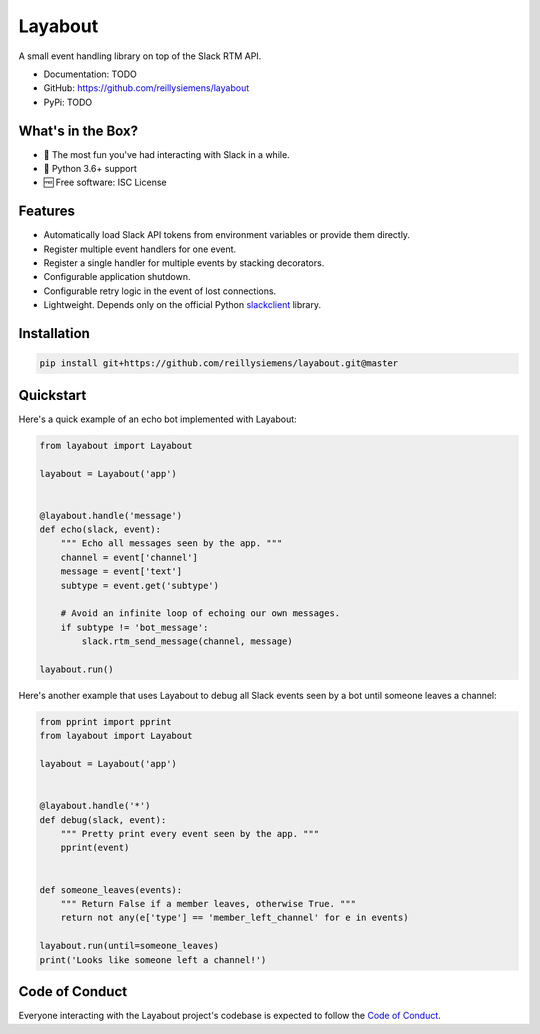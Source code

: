 Layabout
========

A small event handling library on top of the Slack RTM API.

- Documentation: TODO
- GitHub: https://github.com/reillysiemens/layabout
- PyPi: TODO

What's in the Box?
------------------

- 🎉 The most fun you've had interacting with Slack in a while.
- 🐍 Python 3.6+ support
- 🆓 Free software: ISC License

Features
--------

- Automatically load Slack API tokens from environment variables or provide
  them directly.
- Register multiple event handlers for one event.
- Register a single handler for multiple events by stacking decorators.
- Configurable application shutdown.
- Configurable retry logic in the event of lost connections.
- Lightweight. Depends only on the official Python `slackclient`_ library.

Installation
------------

.. code-block:: bash

   pip install git+https://github.com/reillysiemens/layabout.git@master

Quickstart
----------

Here's a quick example of an echo bot implemented with Layabout:

.. code-block:: python

   from layabout import Layabout

   layabout = Layabout('app')


   @layabout.handle('message')
   def echo(slack, event):
       """ Echo all messages seen by the app. """
       channel = event['channel']
       message = event['text']
       subtype = event.get('subtype')

       # Avoid an infinite loop of echoing our own messages.
       if subtype != 'bot_message':
           slack.rtm_send_message(channel, message)

   layabout.run()

Here's another example that uses Layabout to debug all Slack events seen by a
bot until someone leaves a channel:

.. code-block:: python

   from pprint import pprint
   from layabout import Layabout

   layabout = Layabout('app')


   @layabout.handle('*')
   def debug(slack, event):
       """ Pretty print every event seen by the app. """
       pprint(event)


   def someone_leaves(events):
       """ Return False if a member leaves, otherwise True. """
       return not any(e['type'] == 'member_left_channel' for e in events)

   layabout.run(until=someone_leaves)
   print('Looks like someone left a channel!')

Code of Conduct
---------------

Everyone interacting with the Layabout project's codebase is expected to follow
the `Code of Conduct`_.

.. _slackclient: https://github.com/slackapi/python-slackclient
.. _Code of Conduct: https://github.com/reillysiemens/layabout/blob/master/CODE_OF_CONDUCT.rst
